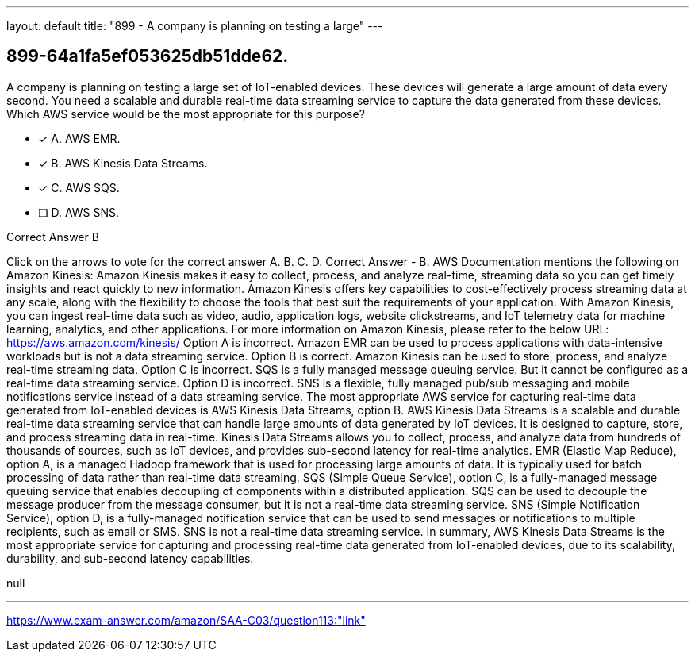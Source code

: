 ---
layout: default 
title: "899 - A company is planning on testing a large"
---


[.question]
== 899-64a1fa5ef053625db51dde62.


****

[.query]
--
A company is planning on testing a large set of IoT-enabled devices.
These devices will generate a large amount of data every second.
You need a scalable and durable real-time data streaming service to capture the data generated from these devices.
Which AWS service would be the most appropriate for this purpose?


--

[.list]
--
* [*] A. AWS EMR.
* [*] B. AWS Kinesis Data Streams.
* [*] C. AWS SQS.
* [ ] D. AWS SNS.

--
****

[.answer]
Correct Answer  B

[.explanation]
--
Click on the arrows to vote for the correct answer
A.
B.
C.
D.
Correct Answer - B.
AWS Documentation mentions the following on Amazon Kinesis:
Amazon Kinesis makes it easy to collect, process, and analyze real-time, streaming data so you can get timely insights and react quickly to new information.
Amazon Kinesis offers key capabilities to cost-effectively process streaming data at any scale, along with the flexibility to choose the tools that best suit the requirements of your application.
With Amazon Kinesis, you can ingest real-time data such as video, audio, application logs, website clickstreams, and IoT telemetry data for machine learning, analytics, and other applications.
For more information on Amazon Kinesis, please refer to the below URL:
https://aws.amazon.com/kinesis/
Option A is incorrect.
Amazon EMR can be used to process applications with data-intensive workloads but is not a data streaming service.
Option B is correct.
Amazon Kinesis can be used to store, process, and analyze real-time streaming data.
Option C is incorrect.
SQS is a fully managed message queuing service.
But it cannot be configured as a real-time data streaming service.
Option D is incorrect.
SNS is a flexible, fully managed pub/sub messaging and mobile notifications service instead of a data streaming service.
The most appropriate AWS service for capturing real-time data generated from IoT-enabled devices is AWS Kinesis Data Streams, option B.
AWS Kinesis Data Streams is a scalable and durable real-time data streaming service that can handle large amounts of data generated by IoT devices. It is designed to capture, store, and process streaming data in real-time. Kinesis Data Streams allows you to collect, process, and analyze data from hundreds of thousands of sources, such as IoT devices, and provides sub-second latency for real-time analytics.
EMR (Elastic Map Reduce), option A, is a managed Hadoop framework that is used for processing large amounts of data. It is typically used for batch processing of data rather than real-time data streaming.
SQS (Simple Queue Service), option C, is a fully-managed message queuing service that enables decoupling of components within a distributed application. SQS can be used to decouple the message producer from the message consumer, but it is not a real-time data streaming service.
SNS (Simple Notification Service), option D, is a fully-managed notification service that can be used to send messages or notifications to multiple recipients, such as email or SMS. SNS is not a real-time data streaming service.
In summary, AWS Kinesis Data Streams is the most appropriate service for capturing and processing real-time data generated from IoT-enabled devices, due to its scalability, durability, and sub-second latency capabilities.
--

[.ka]
null

'''



https://www.exam-answer.com/amazon/SAA-C03/question113:"link"


